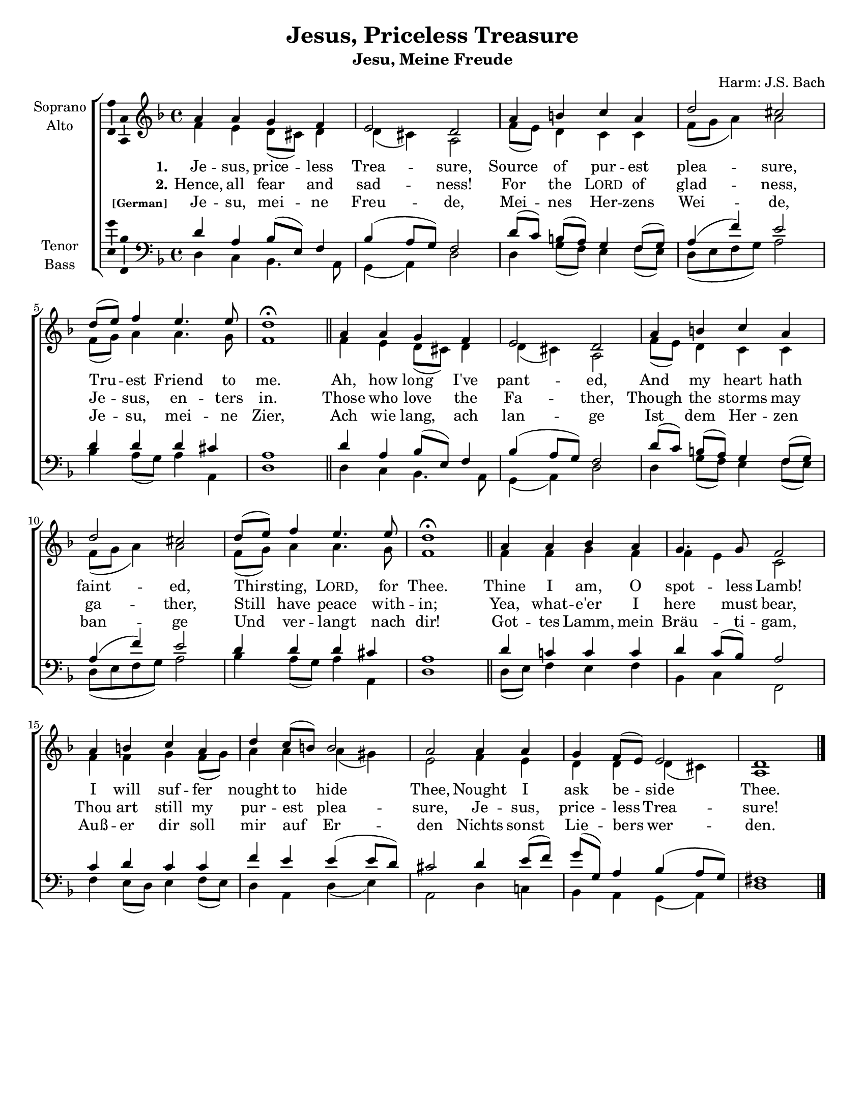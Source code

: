 \version "2.18.2"

\header {
  title = "Jesus, Priceless Treasure"
  subtitle = "Jesu, Meine Freude"
  composer = "Harm: J.S. Bach"
  % Remove default LilyPond tagline
  tagline = ##f
}

\paper {
  #(set-paper-size "letter")
}

global = {
  \key g \major
  \time 4/4
  #(set-global-staff-size 18)
}

soprano = \relative c'' {
  \global
  % Music follows here.
  b b a g fis2 e
  b'4 cis d b e2 dis 
  e8( fis) g4 fis4. fis8 e1\fermata \bar "||"

  b4 b a g fis2 e 
  b'4 cis d b e2 dis 
  e8( fis) g4 fis4. fis8 e1\fermata \bar "||"
  
  b4 b c b a4. a8 g2 
  b4 cis d b e d8( cis) cis2  b2 
  b4 b a g8( fis) fis2 e1 \bar "|."
  
}

alto = \relative c' {
  \global
  % Music follows here.
  g'4 fis e8( dis) e4 e( dis) b2 
  g'8( fis) e4 d d g8( a b4) b2 
  g8( a) b4 b4. a8 g1 
  
  g4 fis e8( dis) e4 e( dis) b2 
  g'8( fis) e4 d d g8( a b4) b2 
  g8( a) b4 b4. a8 g1
  
  g4 g a g g fis d2 
  g4 g a g8( a) b4 b b( ais) fis2 
  g4 fis e e e( dis) b1 
  
}

tenor = \relative c' {
  \global
  % Music follows here.
  e4 b c8( fis,) g4 c( b8 a) g2 
  e'8[( d)] cis( b) a4 g8( a) b4( g') fis2
  e4 e e dis b1 

  e4 b c8( fis,) g4 c( b8 a) g2 
  e'8[( d)] cis( b) a4 g8( a) b4( g') fis2
  e4 e e dis b1 
  
  e4 d! d d e d8( c) b2 
  d4 e d d g fis fis( fis8 e) dis2 
  e4 fis8( g) a( a,) b4 c( b8 a) gis1 
}

bass = \relative c {
  \global
  % Music follows here.
  e4 d c4. b8 a4( b) e2 
  e4 a8( g) fis4 g8( fis) 
  e( fis g a) b2 
  c4 b8( a) b4 b, e1 
  
  e4 d c4. b8 a4( b) e2 
  e4 a8( g) fis4 g8( fis) 
  e( fis g a) b2 
  c4 b8( a) b4 b, e1
  
  e8( fis) g4 fis g c, d g,2 
  g'4 fis8( e) fis4 g8( fis) e4 b e( fis) b,2
  e4 d! c b a( b) e1 
}

verseOne = \lyricmode {
  \set stanza = "1."
  % Lyrics follow here.
  Je -- sus, price -- less Trea -- sure, 
  Source of pur -- est plea -- sure, 
  Tru -- est Friend to me. 
  Ah, how long I've pant -- ed, 
  And my heart hath faint -- ed, 
  Thirst -- ing, \markup {\smallCaps Lord,} for Thee. 
  
  Thine I am, O spot -- less Lamb! 
  I will suf -- fer nought to hide Thee, 
  Nought I ask be -- side Thee.
}

verseTwo = \lyricmode {
  \set stanza = "2."
  % Lyrics follow here.
  Hence, all fear and sad -- ness! 
  For the \markup {\smallCaps Lord} of glad -- ness, 
  Je -- sus, en -- ters in. 
  Those who love the Fa -- ther, 
  Though the storms may ga -- ther, 
  Still have peace with -- in; 
  
  Yea, what -- e'er I here must bear, 
  Thou art still my pur -- est plea -- sure, 
  Je -- sus, price -- less Trea -- sure! 
}

verseGerman = \lyricmode {
  \set stanza = \markup { \tiny  "[German]"}
  % Lyrics follow here.
    Je -- su, mei -- ne Freu -- de,
    Mei -- nes Her -- zens Wei -- de,
    Je -- su, mei -- ne Zier,
    Ach wie lang, ach lan -- ge
    Ist dem Her -- zen ban -- ge
    Und ver -- langt nach dir!
    Got -- tes Lamm, mein Bräu -- ti -- gam,
    Auß -- er dir soll mir auf Er -- den
    Nichts sonst Lie -- bers wer -- den.
}

\score {
  \new ChoirStaff <<
    \new Staff \with {
      instrumentName = \markup \center-column { "Soprano" "Alto" }
    } <<
      \new Voice = "soprano" \with {
        \consists "Ambitus_engraver"
      } \transpose g f {  { \voiceOne \soprano }}
      \new Voice = "alto" \with {
        \consists "Ambitus_engraver"
        \override Ambitus #'X-offset = #2.0
      } \transpose g f { { \voiceTwo \alto }}
    >>
    \new Lyrics \with {
      \override VerticalAxisGroup #'staff-affinity = #CENTER
    } \lyricsto "soprano" \verseOne
    \new Lyrics \with {
      \override VerticalAxisGroup #'staff-affinity = #CENTER
    } \lyricsto "soprano" \verseTwo
    \new Lyrics \with {
      \override VerticalAxisGroup #'staff-affinity = #CENTER
    } \lyricsto "soprano" \verseGerman
  \new Staff \with {
      instrumentName = \markup \center-column { "Tenor" "Bass" }
    } <<
      \clef bass
      \new Voice = "tenor" \with {
        \consists "Ambitus_engraver"
      } \transpose g f { { \voiceOne \tenor }}
      \new Voice = "bass" \with {
        \consists "Ambitus_engraver"
        \override Ambitus #'X-offset = #2.0
      } \transpose g f { { \voiceTwo \bass }}
    >>
  >>
  \layout { }
}
